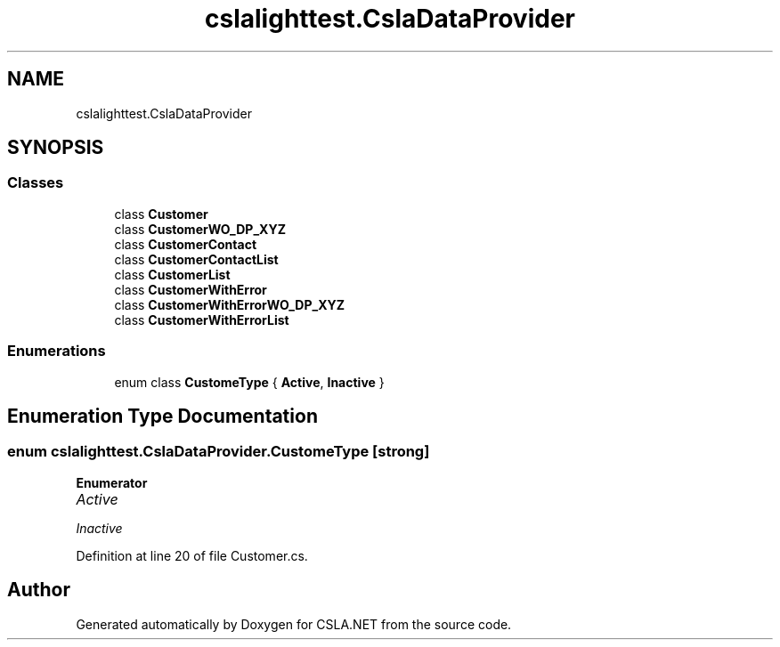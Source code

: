 .TH "cslalighttest.CslaDataProvider" 3 "Wed Jul 21 2021" "Version 5.4.2" "CSLA.NET" \" -*- nroff -*-
.ad l
.nh
.SH NAME
cslalighttest.CslaDataProvider
.SH SYNOPSIS
.br
.PP
.SS "Classes"

.in +1c
.ti -1c
.RI "class \fBCustomer\fP"
.br
.ti -1c
.RI "class \fBCustomerWO_DP_XYZ\fP"
.br
.ti -1c
.RI "class \fBCustomerContact\fP"
.br
.ti -1c
.RI "class \fBCustomerContactList\fP"
.br
.ti -1c
.RI "class \fBCustomerList\fP"
.br
.ti -1c
.RI "class \fBCustomerWithError\fP"
.br
.ti -1c
.RI "class \fBCustomerWithErrorWO_DP_XYZ\fP"
.br
.ti -1c
.RI "class \fBCustomerWithErrorList\fP"
.br
.in -1c
.SS "Enumerations"

.in +1c
.ti -1c
.RI "enum class \fBCustomeType\fP { \fBActive\fP, \fBInactive\fP }"
.br
.in -1c
.SH "Enumeration Type Documentation"
.PP 
.SS "enum \fBcslalighttest\&.CslaDataProvider\&.CustomeType\fP\fC [strong]\fP"

.PP
\fBEnumerator\fP
.in +1c
.TP
\fB\fIActive \fP\fP
.TP
\fB\fIInactive \fP\fP
.PP
Definition at line 20 of file Customer\&.cs\&.
.SH "Author"
.PP 
Generated automatically by Doxygen for CSLA\&.NET from the source code\&.
